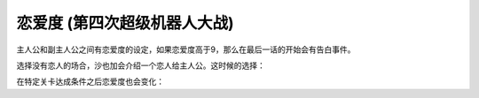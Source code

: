 .. meta::
   :description: 主人公和副主人公之间有恋爱度的设定，如果恋爱度高于9，那么在最后一话的开始会有告白事件。 选择没有恋人的场合，沙也加会介绍一个恋人给主人公。这时候的选择： 主人公 选择 増減 男 熱血漢 ぼくは○○。君と同じ新人だ 1 へえ、かわいい子だな 3 男 異性好き ○○って呼んでいいかい？ 3 そう固くならずに。リラックス、
   :description lang=zh-Hans:  
       第四次超级机器人大战的恋爱度设定
       
恋爱度 (第四次超级机器人大战)
=============================================
.. _srw4_mechanics_love_points:

主人公和副主人公之间有恋爱度的设定，如果恋爱度高于9，那么在最后一话的开始会有告白事件。

选择没有恋人的场合，沙也加会介绍一个恋人给主人公。这时候的选择：

.. csv-table:: 主角和恋人搭讪   
   :file: lover_intro.csv
   :header-rows: 1

在特定关卡达成条件之后恋爱度也会变化：

.. csv-table:: 恋爱度事件
   :file: love_events.csv
   :header-rows: 1

